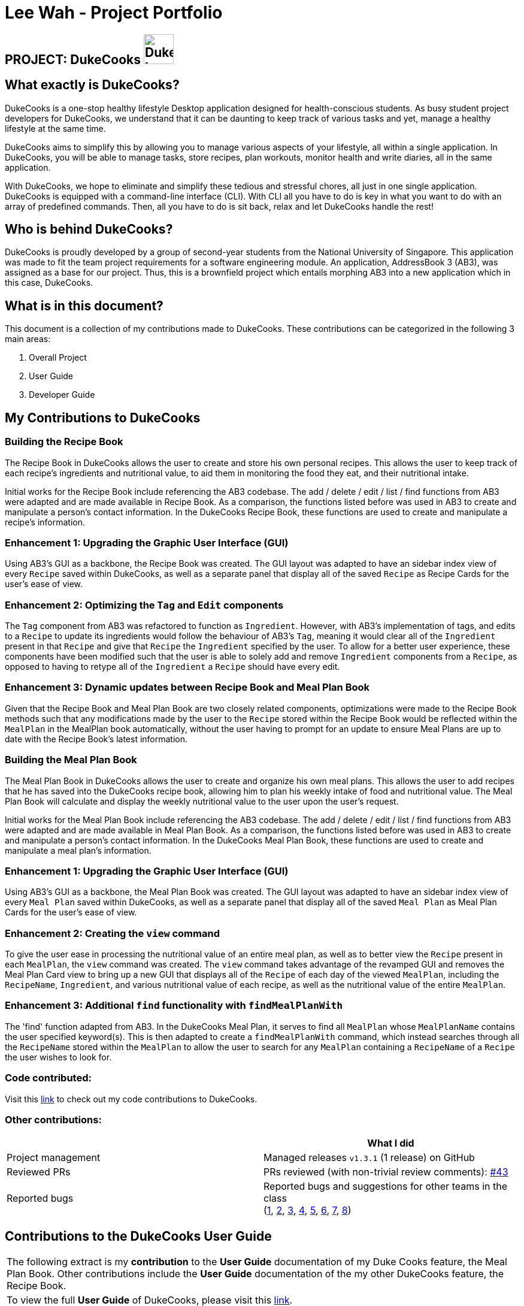= Lee Wah - Project Portfolio
:site-section: AboutUs
:imagesDir: ../images
:stylesDir: ../stylesheets

== PROJECT: DukeCooks image:DukeCooks_Logo.png[align="center", width="50"]

== What exactly is DukeCooks?

DukeCooks is a one-stop healthy lifestyle Desktop application designed for health-conscious students.
As busy student project developers for DukeCooks, we understand that it can be daunting to keep track of various
tasks and yet, manage a healthy lifestyle at the same time.

DukeCooks aims to simplify this by allowing you to manage various aspects of your lifestyle, all within a single application.
In DukeCooks, you will be able to manage tasks, store recipes, plan workouts, monitor health and write diaries, all in the same application.

With DukeCooks, we hope to eliminate and simplify these tedious and stressful chores, all just in one single application.
DukeCooks is equipped with a command-line interface (CLI). With CLI all you have to do is key in what you want to do
with an array of predefined commands.
Then, all you have to do is sit back, relax and let DukeCooks handle the rest!

== Who is behind DukeCooks?

DukeCooks is proudly developed by a group of second-year students from the National University of Singapore.
This application was made to fit the team project requirements for a software engineering module.
An application, AddressBook 3 (AB3), was assigned as a base for our project.
Thus, this is a brownfield project which entails morphing AB3 into a new application which in this case, DukeCooks.

== What is in this document?

This document is a collection of my contributions made to DukeCooks. These contributions can be categorized
in the following 3 main areas:

. Overall Project

. User Guide

. Developer Guide

== My Contributions to DukeCooks

=== Building the Recipe Book

The Recipe Book in DukeCooks allows the user to create and store his own personal recipes. This allows the user to keep
track of each recipe's ingredients and nutritional value, to aid them in monitoring the food they eat, and their
nutritional intake.

Initial works for the Recipe Book include referencing the AB3 codebase. The add / delete / edit / list / find functions
from AB3 were adapted and are made available in Recipe Book. As a comparison, the functions listed before was used in
AB3 to create and manipulate a person's contact information. In the DukeCooks Recipe Book, these functions are used to create
and manipulate a recipe's information.

=== Enhancement 1: Upgrading the Graphic User Interface (GUI)

Using AB3’s GUI as a backbone, the Recipe Book was created. The GUI layout was adapted to have an sidebar index view of
every `Recipe` saved within DukeCooks, as well as a separate panel that display all of the saved `Recipe` as Recipe Cards
for the user's ease of view.

=== Enhancement 2: Optimizing the `Tag` and `Edit` components

The `Tag` component from AB3 was refactored to function as `Ingredient`. However, with AB3's implementation of tags,
and edits to a `Recipe` to update its ingredients would follow the behaviour of AB3's `Tag`, meaning it would clear all
of the `Ingredient` present in that `Recipe` and give that `Recipe` the `Ingredient` specified by the user. To allow for
a better user experience, these components have been modified such that the user is able to solely add and remove `Ingredient`
components from a `Recipe`, as opposed to having to retype all of the `Ingredient` a `Recipe` should have every edit.

=== Enhancement 3: Dynamic updates between Recipe Book and Meal Plan Book

Given that the Recipe Book and Meal Plan Book are two closely related components, optimizations were made to the Recipe
Book methods such that any modifications made by the user to the `Recipe` stored within the Recipe Book would be reflected
within the `MealPlan` in the MealPlan book automatically, without the user having to prompt for an update to ensure Meal Plans
are up to date with the Recipe Book's latest information.

=== Building the Meal Plan Book

The Meal Plan Book in DukeCooks allows the user to create and organize his own meal plans. This allows the user to add
recipes that he has saved into the DukeCooks recipe book, allowing him to plan his weekly intake of food and nutritional
value. The Meal Plan Book will calculate and display the weekly nutritional value to the user upon the user's request.

Initial works for the Meal Plan Book include referencing the AB3 codebase. The add / delete / edit / list / find functions
from AB3 were adapted and are made available in Meal Plan Book. As a comparison, the functions listed before was used in
AB3 to create and manipulate a person's contact information. In the DukeCooks Meal Plan Book, these functions are used to create
and manipulate a meal plan's information.

=== Enhancement 1: Upgrading the Graphic User Interface (GUI)

Using AB3’s GUI as a backbone, the Meal Plan Book was created. The GUI layout was adapted to have an sidebar index view of
every `Meal Plan` saved within DukeCooks, as well as a separate panel that display all of the saved `Meal Plan` as Meal Plan Cards
for the user's ease of view.

=== Enhancement 2: Creating the `view` command

To give the user ease in processing the nutritional value of an entire meal plan, as well as to better view the `Recipe`
present in each `MealPlan`, the `view` command was created. The `view` command takes advantage of the revamped GUI and removes
the Meal Plan Card view to bring up a new GUI that displays all of the `Recipe` of each day of the viewed `MealPlan`, including
the `RecipeName`, `Ingredient`, and various nutritional value of each recipe, as well as the nutritional value of the entire
`MealPlan`.

=== Enhancement 3: Additional `find` functionality with `findMealPlanWith`
The 'find' function adapted from AB3. In the DukeCooks Meal Plan, it serves to find all `MealPlan` whose `MealPlanName`
contains the user specified keyword(s). This is then adapted to create a `findMealPlanWith` command, which instead searches
through all the `RecipeName` stored within the `MealPlan` to allow the user to search for any `MealPlan` containing a
`RecipeName` of a `Recipe` the user wishes to look for.

=== Code contributed:
Visit this https://nus-cs2103-ay1920s1.github.io/tp-dashboard/#search=bakwxh&sort=totalCommits%20dsc&sortWithin=totalCommits%20dsc&since=2019-09-06&timeframe=commit&mergegroup=false&groupSelect=groupByRepos&breakdown=false&tabOpen=true&tabType=zoom[link] to check out my code contributions to DukeCooks.


=== Other contributions:

|===
| |What I did

|Project management
|Managed releases `v1.3.1` (1 release) on GitHub

|Reviewed PRs
|PRs reviewed (with non-trivial review comments): https://github.com/AY1920S1-CS2103T-T10-2/main/pull/43[#43]

|Reported bugs
|Reported bugs and suggestions for other teams in the class +
(https://github.com/bakwxh/ped/issues/1[1],
https://github.com/bakwxh/ped/issues/2[2],
https://github.com/bakwxh/ped/issues/3[3],
https://github.com/bakwxh/ped/issues/4[4],
https://github.com/bakwxh/ped/issues/5[5],
https://github.com/bakwxh/ped/issues/6[6],
https://github.com/bakwxh/ped/issues/7[7],
https://github.com/bakwxh/ped/issues/8[8])

|===

== Contributions to the DukeCooks User Guide

|===
|The following extract is my *contribution* to the *User Guide* documentation of my Duke Cooks feature, the Meal Plan Book. Other contributions include
the *User Guide* documentation of the my other DukeCooks feature, the Recipe Book.
|To view the full *User Guide* of DukeCooks, please visit this https://ay1920s1-cs2103t-t10-2.github.io/main/UserGuide.html[link].
|===

=== Meal Plans

Want a way to plan out your meals for an entire week? Using meal plans is a great way do that. Use the following meal plan commands to plan your weekly consumption!

==== Getting your way around meal plans
Using Meal Plans, you will be able to take all the recipes you have in DukeCooks and use them to plan your meal plans for the week.

Look at the diagram for a better understanding of how Meal Plans are laid out!

.Overview of the Meal Plans
image::ug_mealplan.png[720]

==== Getting to your Meal Plans
Here's a quick way to check out your meal plans!

Command: `goto mealplan`

==== Adding a meal plan
Adds a new meal plan into the meal plan book. +
Command: `add mealplan`
Format: `add mealplan n/<name> day1/[name]... day2/[name]... day3/[name]... day4/[name]... day5/[name]... day6/[name]... day7/[name]...`

[NOTE]
====
All meal plan names must be alphanumeric, up to 40 characters

You are only able to add recipes that you have within your recipe book.

Edits to recipes within your recipe book will be reflected in the affected meal plans.

Deletion of recipes will also delete them from any meal plan containing them.
====

Examples:

* `add mealplan n/Empty` +
Creates an empty meal plan with the name "Empty".

* `add mealplan n/Keto day1/KFC day2/4 Fingers day3/Texas Chicken day4/Arnolds day5/Popeyes day6/Nene day7/Wing Stop` +
Creates a meal plan with the name "Keto" and the listed meals under each indicated day.

.Steps
. Enter the command in the command box and hit the kbd:[Enter] key.
+
.Adding a meal plan
image::ug_mealplan_addMealPlan1.png[720]
+
. If the command succeeds, you should see the following message in the result display
and a new meal plan named "One Recipe" will be added.
+
.Successfully added meal plan
image::ug_mealplan_addMealPlan2.png[720]

==== Editing a meal plan
Edit a meal plan according to a specified index. +
Command `edit mealplan` +
Format: `edit mealplan <index> [parameters]`

The possible parameters are:

* `n/<name>` : edits name
* `day1/<recipe>` : adds a recipe to this day
* `day1-/<recipe>` : removes a recipe only if it exists in this day
* `day2/<recipe>` : adds a recipe to this day
* `day2-/<recipe>` : removes a recipe only if it exists in this day
* `day3/<recipe>` : adds a recipe to this day
* `day3-/<recipe>` : removes a recipe only if it exists in this day
* `day4/<recipe>` : adds a recipe to this day
* `day4-/<recipe>` : removes a recipe only if it exists in this day
* `day5/<recipe>` : adds a recipe to this day
* `day5-/<recipe>` : removes a recipe only if it exists in this day
* `day6/<recipe>` : adds a recipe to this day
* `day6-/<recipe>` : removes a recipe only if it exists in this day
* `day7/<recipe>` : adds a recipe to this day
* `day7-/<recipe>` : removes a recipe only if it exists in this day

Examples:

* `edit mealplan 1 n/Bulking day-1/Salad day4/Mashed Potatoes` +
Updates the first listed meal plan to remove the recipe "Salad" from Day 1 and add the recipe "Mashed Potatoes" to Day 4.

.Steps
. Enter the command in the command box and hit the kbd:[Enter] key.
+
.Editing a meal plan
image::ug_mealplan_editMealPlan1.png[720]
+
. If the command succeeds, the following result will be displayed and the meal plan will be edited as shown below.
+
.Successfully edited a meal plan
image::ug_mealplan_editMealPlan2.png[720]

//END OF USER GUIDE

== Making the DukeCooks Recipe Book and Meal Plans

|===
|The following extract provides my *contribution* to the *Developer Guide* documentation of my feature, the Recipe Book.
Other contributions include the *Developer Guide* documentation of the my other DukeCooks feature, the Meal Plan Book.
|To view the full *Developer Guide* of DukeCooks, please visit this https://ay1920s1-cs2103t-t10-2.github.io/main/DeveloperGuide.html[link].
|===

=== Recipe Book feature
The current implementation of Recipe Book consists of the following:

* Each `Recipe` consists of a unique `RecipeName`
* Each `Recipe` contains an Set of `Ingredient`
* Each `Recipe` consists of a unique `Calories`
* Each `Recipe` consists of a unique `Carbohydrates`
* Each `Recipe` consists of a unique `Fats`
* Each `Recipe` consists of a unique `Protein`
* Each class has their respective getter methods

The class diagram below gives an overview of the `Recipe` class.

.Recipe Class Diagram
image::RecipeClassDiagram.png[720]

==== Implementation of recipe book commands

`Recipe` class supports multiple commands. It includes:

* `AddRecipeCommand` - Adds a `Recipe` into `DukeCooks`
* `DeleteRecipeCommand` - Deletes a `Recipe` from `DukeCooks`
* `EditRecipeCommand` - Edits the specified `Recipe`
* `FindRecipeCommand` - Finds all `Recipe` whose `RecipeName` contains user-specified keywords

All the above recipe commands behave similarly. The commands will be parsed in `DukeCooksParser` and based on their
types (i.e Add, Delete, Edit etc), the corresponding variant parsers will be invoked (i.e `AddRecipeCommandParser`,
`DeleteRecipeCommandParser` etc). After which, the corresponding command will be executed (i.e `AddRecipeCommand`,
`DeleteRecipeCommand` etc).

The figure below describes the execution of an `DeleteRecipeCommand`.
The input provided is `delete recipe 1`.

.DeleteRecipeCommand Sequence Diagram
image::DeleteRecipeSequenceDiagram.png[720]

After a successful execution, the recipe with the specified index will be deleted from the recipe book.

The DeleteRecipeCommand will also delete the recipe from all meal plans that by filtering through all saved meal plans,
checking for the existence of the recipe it is about to delete, and replace that meal plan with a new one. This is done
using MealPlan#removeRecipe.

==== Design Considerations
[cols="20%,40%,40%""]
[width="100%"]
|===
|Aspect |Option 1 (Chosen)|Option 2

|Updating of recipe components in meal plans upon recipe modifications
| Dynamic updates upon recipe modification

*Pros* +
Allows for a better user experience, less reliance on the user to ensure that all displayed information is updated.

*Cons* +
Harder to implement, requires for checks on meal plans upon every recipe modification, reducing performance of modification operations.

*Our Choice* +
We chose to have the updating of the recipes within meal plans to be done whenever a relevant recipe operation occurs,
namely recipe deletion and edition. This provides a better user experience as the user will never need to remember that
they have to run an update every single time they modify their recipes. This is favourable as we wish for DukeCooks to
be as easy to use as possible.


| Manual updates at any point in time

*Pros* +
Simplest implementation and most novice programmers are familiar with it.

*Cons* +
Relies on user to remember they need to update the meal plans upon recipe modification. Could result in confusion on the
user's end. Also unintuitive from the user's standpoint, and makes recipe modification a hassle.
|===

//END OF DG

